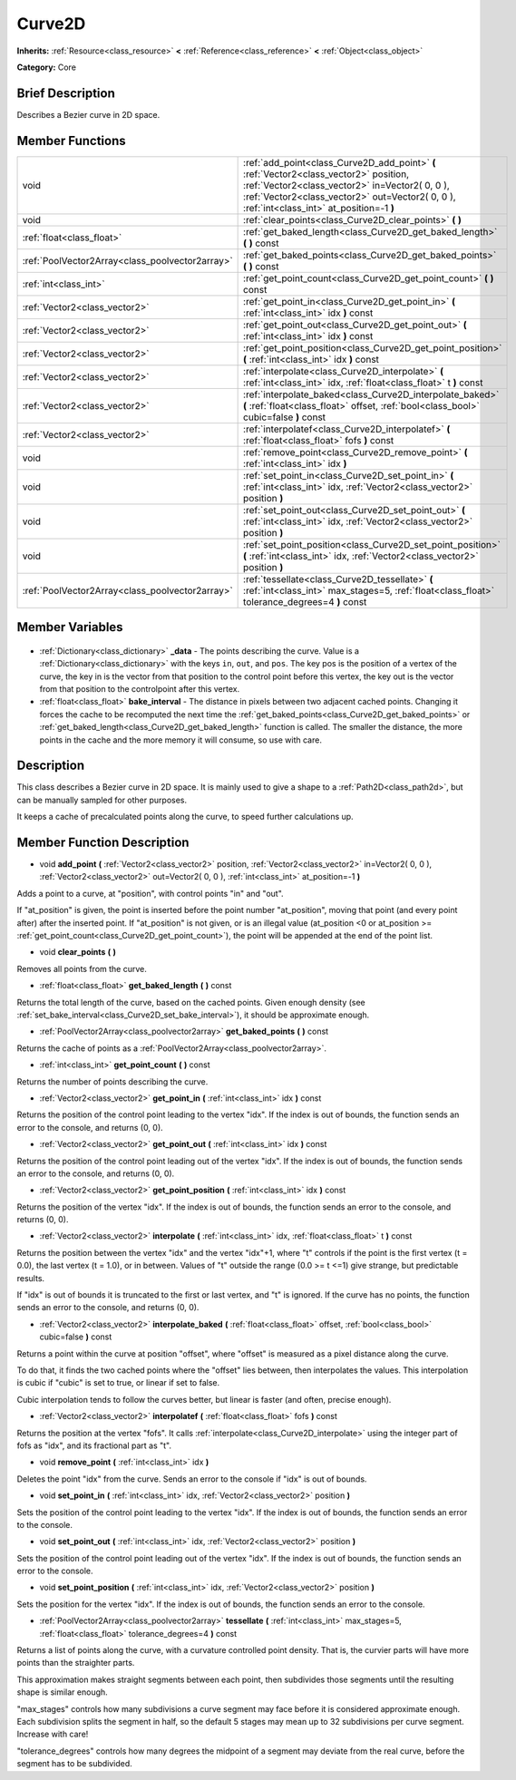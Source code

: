 .. Generated automatically by doc/tools/makerst.py in Godot's source tree.
.. DO NOT EDIT THIS FILE, but the Curve2D.xml source instead.
.. The source is found in doc/classes or modules/<name>/doc_classes.

.. _class_Curve2D:

Curve2D
=======

**Inherits:** :ref:`Resource<class_resource>` **<** :ref:`Reference<class_reference>` **<** :ref:`Object<class_object>`

**Category:** Core

Brief Description
-----------------

Describes a Bezier curve in 2D space.

Member Functions
----------------

+--------------------------------------------------+-----------------------------------------------------------------------------------------------------------------------------------------------------------------------------------------------------------------------------------------+
| void                                             | :ref:`add_point<class_Curve2D_add_point>` **(** :ref:`Vector2<class_vector2>` position, :ref:`Vector2<class_vector2>` in=Vector2( 0, 0 ), :ref:`Vector2<class_vector2>` out=Vector2( 0, 0 ), :ref:`int<class_int>` at_position=-1 **)** |
+--------------------------------------------------+-----------------------------------------------------------------------------------------------------------------------------------------------------------------------------------------------------------------------------------------+
| void                                             | :ref:`clear_points<class_Curve2D_clear_points>` **(** **)**                                                                                                                                                                             |
+--------------------------------------------------+-----------------------------------------------------------------------------------------------------------------------------------------------------------------------------------------------------------------------------------------+
| :ref:`float<class_float>`                        | :ref:`get_baked_length<class_Curve2D_get_baked_length>` **(** **)** const                                                                                                                                                               |
+--------------------------------------------------+-----------------------------------------------------------------------------------------------------------------------------------------------------------------------------------------------------------------------------------------+
| :ref:`PoolVector2Array<class_poolvector2array>`  | :ref:`get_baked_points<class_Curve2D_get_baked_points>` **(** **)** const                                                                                                                                                               |
+--------------------------------------------------+-----------------------------------------------------------------------------------------------------------------------------------------------------------------------------------------------------------------------------------------+
| :ref:`int<class_int>`                            | :ref:`get_point_count<class_Curve2D_get_point_count>` **(** **)** const                                                                                                                                                                 |
+--------------------------------------------------+-----------------------------------------------------------------------------------------------------------------------------------------------------------------------------------------------------------------------------------------+
| :ref:`Vector2<class_vector2>`                    | :ref:`get_point_in<class_Curve2D_get_point_in>` **(** :ref:`int<class_int>` idx **)** const                                                                                                                                             |
+--------------------------------------------------+-----------------------------------------------------------------------------------------------------------------------------------------------------------------------------------------------------------------------------------------+
| :ref:`Vector2<class_vector2>`                    | :ref:`get_point_out<class_Curve2D_get_point_out>` **(** :ref:`int<class_int>` idx **)** const                                                                                                                                           |
+--------------------------------------------------+-----------------------------------------------------------------------------------------------------------------------------------------------------------------------------------------------------------------------------------------+
| :ref:`Vector2<class_vector2>`                    | :ref:`get_point_position<class_Curve2D_get_point_position>` **(** :ref:`int<class_int>` idx **)** const                                                                                                                                 |
+--------------------------------------------------+-----------------------------------------------------------------------------------------------------------------------------------------------------------------------------------------------------------------------------------------+
| :ref:`Vector2<class_vector2>`                    | :ref:`interpolate<class_Curve2D_interpolate>` **(** :ref:`int<class_int>` idx, :ref:`float<class_float>` t **)** const                                                                                                                  |
+--------------------------------------------------+-----------------------------------------------------------------------------------------------------------------------------------------------------------------------------------------------------------------------------------------+
| :ref:`Vector2<class_vector2>`                    | :ref:`interpolate_baked<class_Curve2D_interpolate_baked>` **(** :ref:`float<class_float>` offset, :ref:`bool<class_bool>` cubic=false **)** const                                                                                       |
+--------------------------------------------------+-----------------------------------------------------------------------------------------------------------------------------------------------------------------------------------------------------------------------------------------+
| :ref:`Vector2<class_vector2>`                    | :ref:`interpolatef<class_Curve2D_interpolatef>` **(** :ref:`float<class_float>` fofs **)** const                                                                                                                                        |
+--------------------------------------------------+-----------------------------------------------------------------------------------------------------------------------------------------------------------------------------------------------------------------------------------------+
| void                                             | :ref:`remove_point<class_Curve2D_remove_point>` **(** :ref:`int<class_int>` idx **)**                                                                                                                                                   |
+--------------------------------------------------+-----------------------------------------------------------------------------------------------------------------------------------------------------------------------------------------------------------------------------------------+
| void                                             | :ref:`set_point_in<class_Curve2D_set_point_in>` **(** :ref:`int<class_int>` idx, :ref:`Vector2<class_vector2>` position **)**                                                                                                           |
+--------------------------------------------------+-----------------------------------------------------------------------------------------------------------------------------------------------------------------------------------------------------------------------------------------+
| void                                             | :ref:`set_point_out<class_Curve2D_set_point_out>` **(** :ref:`int<class_int>` idx, :ref:`Vector2<class_vector2>` position **)**                                                                                                         |
+--------------------------------------------------+-----------------------------------------------------------------------------------------------------------------------------------------------------------------------------------------------------------------------------------------+
| void                                             | :ref:`set_point_position<class_Curve2D_set_point_position>` **(** :ref:`int<class_int>` idx, :ref:`Vector2<class_vector2>` position **)**                                                                                               |
+--------------------------------------------------+-----------------------------------------------------------------------------------------------------------------------------------------------------------------------------------------------------------------------------------------+
| :ref:`PoolVector2Array<class_poolvector2array>`  | :ref:`tessellate<class_Curve2D_tessellate>` **(** :ref:`int<class_int>` max_stages=5, :ref:`float<class_float>` tolerance_degrees=4 **)** const                                                                                         |
+--------------------------------------------------+-----------------------------------------------------------------------------------------------------------------------------------------------------------------------------------------------------------------------------------------+

Member Variables
----------------

  .. _class_Curve2D__data:

- :ref:`Dictionary<class_dictionary>` **_data** - The points describing the curve. Value is a :ref:`Dictionary<class_dictionary>` with the keys ``in``, ``out``, and ``pos``. The key pos is the position of a vertex of the curve, the key in is the vector from that position to the control point before this vertex, the key out is the vector from that position to the controlpoint after this vertex.

  .. _class_Curve2D_bake_interval:

- :ref:`float<class_float>` **bake_interval** - The distance in pixels between two adjacent cached points. Changing it forces the cache to be recomputed the next time the :ref:`get_baked_points<class_Curve2D_get_baked_points>` or :ref:`get_baked_length<class_Curve2D_get_baked_length>` function is called. The smaller the distance, the more points in the cache and the more memory it will consume, so use with care.


Description
-----------

This class describes a Bezier curve in 2D space. It is mainly used to give a shape to a :ref:`Path2D<class_path2d>`, but can be manually sampled for other purposes.

It keeps a cache of precalculated points along the curve, to speed further calculations up.

Member Function Description
---------------------------

.. _class_Curve2D_add_point:

- void **add_point** **(** :ref:`Vector2<class_vector2>` position, :ref:`Vector2<class_vector2>` in=Vector2( 0, 0 ), :ref:`Vector2<class_vector2>` out=Vector2( 0, 0 ), :ref:`int<class_int>` at_position=-1 **)**

Adds a point to a curve, at "position", with control points "in" and "out".

If "at_position" is given, the point is inserted before the point number "at_position", moving that point (and every point after) after the inserted point. If "at_position" is not given, or is an illegal value (at_position <0 or at_position >= :ref:`get_point_count<class_Curve2D_get_point_count>`), the point will be appended at the end of the point list.

.. _class_Curve2D_clear_points:

- void **clear_points** **(** **)**

Removes all points from the curve.

.. _class_Curve2D_get_baked_length:

- :ref:`float<class_float>` **get_baked_length** **(** **)** const

Returns the total length of the curve, based on the cached points. Given enough density (see :ref:`set_bake_interval<class_Curve2D_set_bake_interval>`), it should be approximate enough.

.. _class_Curve2D_get_baked_points:

- :ref:`PoolVector2Array<class_poolvector2array>` **get_baked_points** **(** **)** const

Returns the cache of points as a :ref:`PoolVector2Array<class_poolvector2array>`.

.. _class_Curve2D_get_point_count:

- :ref:`int<class_int>` **get_point_count** **(** **)** const

Returns the number of points describing the curve.

.. _class_Curve2D_get_point_in:

- :ref:`Vector2<class_vector2>` **get_point_in** **(** :ref:`int<class_int>` idx **)** const

Returns the position of the control point leading to the vertex "idx". If the index is out of bounds, the function sends an error to the console, and returns (0, 0).

.. _class_Curve2D_get_point_out:

- :ref:`Vector2<class_vector2>` **get_point_out** **(** :ref:`int<class_int>` idx **)** const

Returns the position of the control point leading out of the vertex "idx". If the index is out of bounds, the function sends an error to the console, and returns (0, 0).

.. _class_Curve2D_get_point_position:

- :ref:`Vector2<class_vector2>` **get_point_position** **(** :ref:`int<class_int>` idx **)** const

Returns the position of the vertex "idx". If the index is out of bounds, the function sends an error to the console, and returns (0, 0).

.. _class_Curve2D_interpolate:

- :ref:`Vector2<class_vector2>` **interpolate** **(** :ref:`int<class_int>` idx, :ref:`float<class_float>` t **)** const

Returns the position between the vertex "idx" and the vertex "idx"+1, where "t" controls if the point is the first vertex (t = 0.0), the last vertex (t = 1.0), or in between. Values of "t" outside the range (0.0 >= t  <=1) give strange, but predictable results.

If "idx" is out of bounds it is truncated to the first or last vertex, and "t" is ignored. If the curve has no points, the function sends an error to the console, and returns (0, 0).

.. _class_Curve2D_interpolate_baked:

- :ref:`Vector2<class_vector2>` **interpolate_baked** **(** :ref:`float<class_float>` offset, :ref:`bool<class_bool>` cubic=false **)** const

Returns a point within the curve at position "offset", where "offset" is measured as a pixel distance along the curve.

To do that, it finds the two cached points where the "offset" lies between, then interpolates the values. This interpolation is cubic if "cubic" is set to true, or linear if set to false.

Cubic interpolation tends to follow the curves better, but linear is faster (and often, precise enough).

.. _class_Curve2D_interpolatef:

- :ref:`Vector2<class_vector2>` **interpolatef** **(** :ref:`float<class_float>` fofs **)** const

Returns the position at the vertex "fofs". It calls :ref:`interpolate<class_Curve2D_interpolate>` using the integer part of fofs as "idx", and its fractional part as "t".

.. _class_Curve2D_remove_point:

- void **remove_point** **(** :ref:`int<class_int>` idx **)**

Deletes the point "idx" from the curve. Sends an error to the console if "idx" is out of bounds.

.. _class_Curve2D_set_point_in:

- void **set_point_in** **(** :ref:`int<class_int>` idx, :ref:`Vector2<class_vector2>` position **)**

Sets the position of the control point leading to the vertex "idx". If the index is out of bounds, the function sends an error to the console.

.. _class_Curve2D_set_point_out:

- void **set_point_out** **(** :ref:`int<class_int>` idx, :ref:`Vector2<class_vector2>` position **)**

Sets the position of the control point leading out of the vertex "idx". If the index is out of bounds, the function sends an error to the console.

.. _class_Curve2D_set_point_position:

- void **set_point_position** **(** :ref:`int<class_int>` idx, :ref:`Vector2<class_vector2>` position **)**

Sets the position for the vertex "idx". If the index is out of bounds, the function sends an error to the console.

.. _class_Curve2D_tessellate:

- :ref:`PoolVector2Array<class_poolvector2array>` **tessellate** **(** :ref:`int<class_int>` max_stages=5, :ref:`float<class_float>` tolerance_degrees=4 **)** const

Returns a list of points along the curve, with a curvature controlled point density. That is, the curvier parts will have more points than the straighter parts.

This approximation makes straight segments between each point, then subdivides those segments until the resulting shape is similar enough.

"max_stages" controls how many subdivisions a curve segment may face before it is considered approximate enough. Each subdivision splits the segment in half, so the default 5 stages may mean up to 32 subdivisions per curve segment. Increase with care!

"tolerance_degrees" controls how many degrees the midpoint of a segment may deviate from the real curve, before the segment has to be subdivided.


